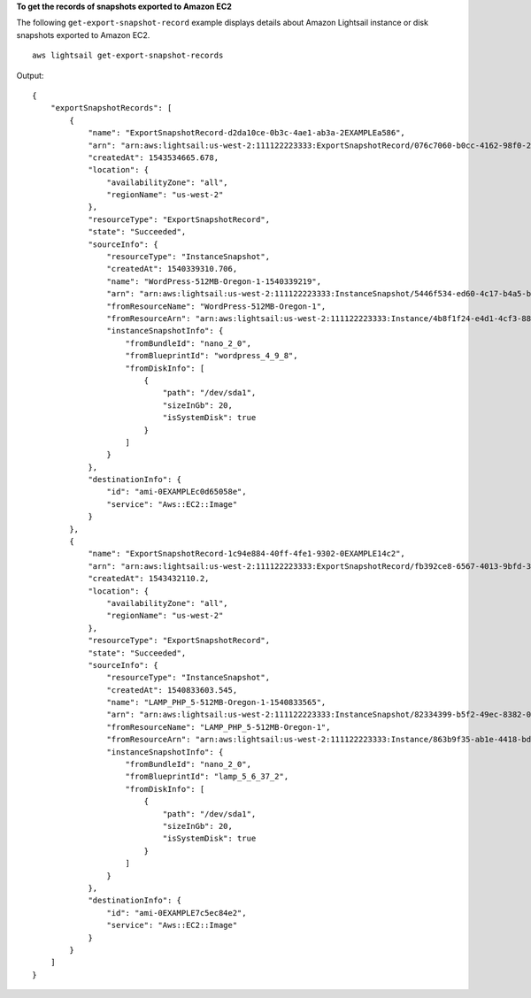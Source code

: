 **To get the records of snapshots exported to Amazon EC2**

The following ``get-export-snapshot-record`` example displays details about Amazon Lightsail instance or disk snapshots exported to Amazon EC2. ::

    aws lightsail get-export-snapshot-records

Output::

    {
        "exportSnapshotRecords": [
            {
                "name": "ExportSnapshotRecord-d2da10ce-0b3c-4ae1-ab3a-2EXAMPLEa586",
                "arn": "arn:aws:lightsail:us-west-2:111122223333:ExportSnapshotRecord/076c7060-b0cc-4162-98f0-2EXAMPLEe28e",
                "createdAt": 1543534665.678,
                "location": {
                    "availabilityZone": "all",
                    "regionName": "us-west-2"
                },
                "resourceType": "ExportSnapshotRecord",
                "state": "Succeeded",
                "sourceInfo": {
                    "resourceType": "InstanceSnapshot",
                    "createdAt": 1540339310.706,
                    "name": "WordPress-512MB-Oregon-1-1540339219",
                    "arn": "arn:aws:lightsail:us-west-2:111122223333:InstanceSnapshot/5446f534-ed60-4c17-b4a5-bEXAMPLEf8b7",
                    "fromResourceName": "WordPress-512MB-Oregon-1",
                    "fromResourceArn": "arn:aws:lightsail:us-west-2:111122223333:Instance/4b8f1f24-e4d1-4cf3-88ff-cEXAMPLEa397",
                    "instanceSnapshotInfo": {
                        "fromBundleId": "nano_2_0",
                        "fromBlueprintId": "wordpress_4_9_8",
                        "fromDiskInfo": [
                            {
                                "path": "/dev/sda1",
                                "sizeInGb": 20,
                                "isSystemDisk": true
                            }
                        ]
                    }
                },
                "destinationInfo": {
                    "id": "ami-0EXAMPLEc0d65058e",
                    "service": "Aws::EC2::Image"
                }
            },
            {
                "name": "ExportSnapshotRecord-1c94e884-40ff-4fe1-9302-0EXAMPLE14c2",
                "arn": "arn:aws:lightsail:us-west-2:111122223333:ExportSnapshotRecord/fb392ce8-6567-4013-9bfd-3EXAMPLE5b4c",
                "createdAt": 1543432110.2,
                "location": {
                    "availabilityZone": "all",
                    "regionName": "us-west-2"
                },
                "resourceType": "ExportSnapshotRecord",
                "state": "Succeeded",
                "sourceInfo": {
                    "resourceType": "InstanceSnapshot",
                    "createdAt": 1540833603.545,
                    "name": "LAMP_PHP_5-512MB-Oregon-1-1540833565",
                    "arn": "arn:aws:lightsail:us-west-2:111122223333:InstanceSnapshot/82334399-b5f2-49ec-8382-0EXAMPLEe45f",
                    "fromResourceName": "LAMP_PHP_5-512MB-Oregon-1",
                    "fromResourceArn": "arn:aws:lightsail:us-west-2:111122223333:Instance/863b9f35-ab1e-4418-bdd2-1EXAMPLEbab2",
                    "instanceSnapshotInfo": {
                        "fromBundleId": "nano_2_0",
                        "fromBlueprintId": "lamp_5_6_37_2",
                        "fromDiskInfo": [
                            {
                                "path": "/dev/sda1",
                                "sizeInGb": 20,
                                "isSystemDisk": true
                            }
                        ]
                    }
                },
                "destinationInfo": {
                    "id": "ami-0EXAMPLE7c5ec84e2",
                    "service": "Aws::EC2::Image"
                }
            }
        ]
    }

